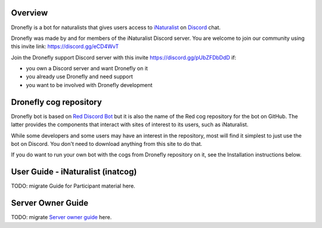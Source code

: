 .. Dronefly Bot

========
Overview
========

.. image:: https://img.shields.io/badge/Red--DiscordBot-cogs-red.svg
   :target: https://github.com/Cog-Creators/Red-DiscordBot/tree/V3/develop
   :alt: Red-DiscordBot cogs

.. image:: https://img.shields.io/badge/discord-py-blue.svg
   :target: https://github.com/Rapptz/discord.py
   :alt: discord.py


Dronefly is a bot for naturalists that gives users access to `iNaturalist
<https://www.inaturalist.org>`__ on `Discord <https://discord.com>`__ chat.

Dronefly was made by and for members of the iNaturalist Discord server. You
are welcome to join our community using this invite link:
https://discord.gg/eCD4WvT

Join the Dronefly support Discord server with this invite
https://discord.gg/pUbZFDbDdD if:

- you own a Discord server and want Dronefly on it
- you already use Dronefly and need support
- you want to be involved with Dronefly development

=======================
Dronefly cog repository
=======================

Dronefly bot is based on `Red Discord
Bot <https://github.com/Cog-Creators/Red-DiscordBot>`__ but it is also the
name of the Red cog repository for the bot on GitHub. The latter provides
the components that interact with sites of interest to its users, such as
iNaturalist.

While some developers and some users may have an interest in the repository,
most will find it simplest to just use the bot on Discord. You don't need to
download anything from this site to do that.

If you do want to run your own bot with the cogs from Dronefly repository on
it, see the Installation instructions below.

==================================
User Guide - iNaturalist (inatcog)
==================================

TODO: migrate Guide for Participant material here.

==================
Server Owner Guide
==================

TODO: migrate `Server owner guide
<https://github.com/dronefly-garden/dronefly/wiki/Server-owner-guide>`__ here.
